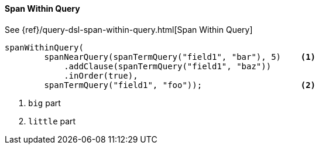 [[java-query-dsl-span-within-query]]
==== Span Within Query

See {ref}/query-dsl-span-within-query.html[Span Within Query]

["source","java"]
--------------------------------------------------
spanWithinQuery(
        spanNearQuery(spanTermQuery("field1", "bar"), 5)    <1>
            .addClause(spanTermQuery("field1", "baz"))
            .inOrder(true),
        spanTermQuery("field1", "foo"));                    <2>
--------------------------------------------------
<1> `big` part
<2> `little` part
